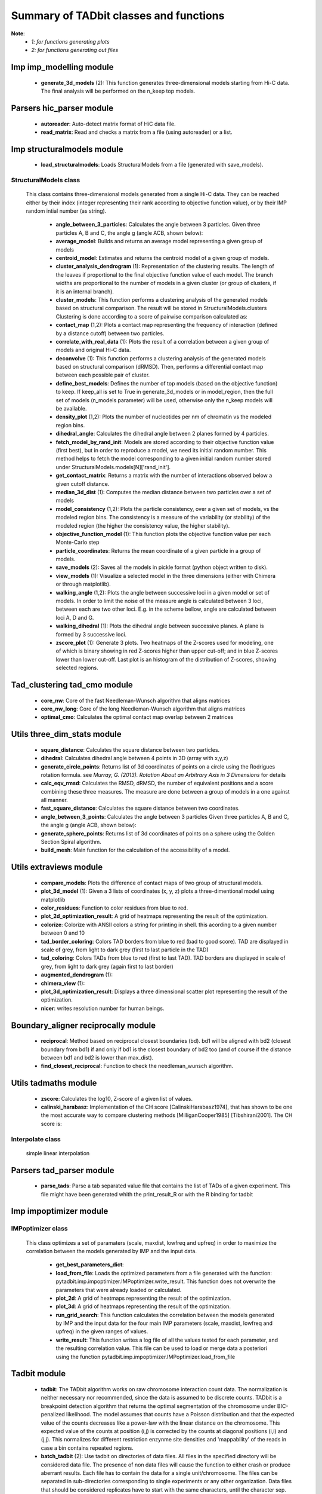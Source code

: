 =======================================
Summary of TADbit classes and functions
=======================================

**Note**:
  - *1: for functions generating plots*
  - *2: for functions generating out files*

Imp imp_modelling module
------------------------

   - **generate_3d_models** (2):             This function generates three-dimensional models starting from Hi-C data.                                             The final analysis will be performed on the n_keep top models.

Parsers hic_parser module
-------------------------

   - **autoreader**:                         Auto-detect matrix format of HiC data file.

   - **read_matrix**:                        Read and checks a matrix from a file (using                                             autoreader) or a list.

Imp structuralmodels module
---------------------------

   - **load_structuralmodels**:              Loads StructuralModels from a file                                             (generated with                                             save_models).

StructuralModels class
++++++++++++++++++++++
    This class contains three-dimensional models generated from a single Hi-C
    data. They can be reached either by their index (integer representing their
    rank according to objective function value), or by their IMP random intial
    number (as string).

      - **angle_between_3_particles**:       Calculates the angle between 3 particles.                                                                                                                                       Given three particles A, B and C, the angle g (angle ACB, shown below):

      - **average_model**:                   Builds and returns an average model representing a given group of models

      - **centroid_model**:                  Estimates and returns the centroid model of a given group of models.

      - **cluster_analysis_dendrogram** (1): Representation of the clustering results. The length of the leaves if                                             proportional to the final objective function value of each model. The                                             branch widths are proportional to the number of models in a given                                             cluster (or group of clusters, if it is an internal branch).

      - **cluster_models**:                  This function performs a clustering analysis of the generated models                                             based on structural comparison. The result will be stored in                                             StructuralModels.clusters                                                                                          Clustering is done according to a score of pairwise comparison                                             calculated as:

      - **contact_map** (1,2):               Plots a contact map representing the frequency of interaction (defined                                             by a distance cutoff) between two particles.

      - **correlate_with_real_data** (1):    Plots the result of a correlation between a given group of models and                                             original Hi-C data.

      - **deconvolve** (1):                  This function performs a clustering analysis of the generated models                                             based on structural comparison (dRMSD).                                             Then, performs a differential contact map between each possible pair                                             of cluster.

      - **define_best_models**:              Defines the number of top models (based on the objective function) to                                             keep. If keep_all is set to True in                                             generate_3d_models or in                                             model_region, then the full set                                             of models (n_models parameter) will be used, otherwise only the n_keep                                             models will be available.

      - **density_plot** (1,2):              Plots the number of nucleotides per nm of chromatin vs the modeled                                             region bins.

      - **dihedral_angle**:                  Calculates the dihedral angle between 2 planes formed by 4 particles.

      - **fetch_model_by_rand_init**:        Models are stored according to their objective function value (first                                             best), but in order to reproduce a model, we need its initial random                                             number. This method helps to fetch the model corresponding to a given                                             initial random number stored under                                             StructuralModels.models[N]['rand_init'].

      - **get_contact_matrix**:              Returns a matrix with the number of interactions observed below a given                                             cutoff distance.

      - **median_3d_dist** (1):              Computes the median distance between two particles over a set of models

      - **model_consistency** (1,2):         Plots the particle consistency, over a given set of models, vs the                                             modeled region bins. The consistency is a measure of the variability                                             (or stability) of the modeled region (the higher the consistency value,                                             the higher stability).

      - **objective_function_model** (1):    This function plots the objective function value per each Monte-Carlo                                             step

      - **particle_coordinates**:            Returns the mean coordinate of a given particle in a group of models.

      - **save_models** (2):                 Saves all the models in pickle format (python object written to disk).

      - **view_models** (1):                 Visualize a selected model in the three dimensions (either with Chimera                                             or through matplotlib).

      - **walking_angle** (1,2):             Plots the angle between successive loci in a given model or set of                                             models. In order to limit the noise of the measure angle is calculated                                             between 3 loci, between each are two other loci. E.g. in the scheme                                             bellow, angle are calculated between loci A, D and G.

      - **walking_dihedral** (1):            Plots the dihedral angle between successive planes. A plane is formed by                                             3 successive loci.

      - **zscore_plot** (1):                 Generate 3 plots. Two heatmaps of the Z-scores used for modeling, one                                             of which is binary showing in red Z-scores higher than upper cut-off;                                             and in blue Z-scores lower than lower cut-off. Last plot is an histogram                                             of the distribution of Z-scores, showing selected regions.

Tad_clustering tad_cmo module
-----------------------------

   - **core_nw**:                            Core of the fast Needleman-Wunsch algorithm that aligns matrices

   - **core_nw_long**:                       Core of the long Needleman-Wunsch algorithm that aligns matrices

   - **optimal_cmo**:                        Calculates the optimal contact map overlap between 2 matrices

Utils three_dim_stats module
----------------------------

   - **square_distance**:                    Calculates the square distance between two particles.

   - **dihedral**:                           Calculates dihedral angle between 4 points in 3D (array with x,y,z)

   - **generate_circle_points**:             Returns list of 3d coordinates of points on a circle using the                                             Rodrigues rotation formula.                                                                                          see *Murray, G. (2013). Rotation About an Arbitrary Axis in 3 Dimensions*                                             for details

   - **calc_eqv_rmsd**:                      Calculates the RMSD, dRMSD, the number of equivalent positions and a score                                             combining these three measures. The measure are done between a group of                                             models in a one against all manner.

   - **fast_square_distance**:               Calculates the square distance between two coordinates.

   - **angle_between_3_points**:             Calculates the angle between 3 particles                                                                                          Given three particles A, B and C, the angle g (angle ACB, shown below):

   - **generate_sphere_points**:             Returns list of 3d coordinates of points on a sphere using the                                             Golden Section Spiral algorithm.

   - **build_mesh**:                         Main function for the calculation of the accessibility of a model.

Utils extraviews module
-----------------------

   - **compare_models**:                     Plots the difference of contact maps of two group of structural models.

   - **plot_3d_model** (1):                  Given a 3 lists of coordinates (x, y, z) plots a three-dimentional model                                             using matplotlib

   - **color_residues**:                     Function to color residues from blue to red.

   - **plot_2d_optimization_result**:        A grid of heatmaps representing the result of the optimization.

   - **colorize**:                           Colorize with ANSII colors a string for printing in shell. this acording to                                             a given number between 0 and 10

   - **tad_border_coloring**:                Colors TAD borders from blue to red (bad to good score). TAD are displayed                                             in scale of grey, from light to dark grey (first to last particle in the                                             TAD)

   - **tad_coloring**:                       Colors TADs from blue to red (first to last TAD). TAD borders are displayed                                             in scale of grey, from light to dark grey (again first to last border)

   - **augmented_dendrogram** (1):           

   - **chimera_view** (1):                   

   - **plot_3d_optimization_result**:        Displays a three dimensional scatter plot representing the result of the                                             optimization.

   - **nicer**:                              writes resolution number for human beings.

Boundary_aligner reciprocally module
------------------------------------

   - **reciprocal**:                         Method based on reciprocal closest boundaries (bd). bd1 will be aligned                                             with bd2 (closest boundary from bd1) if and only if bd1 is the closest                                             boundary of bd2 too (and of course if the distance between bd1 and bd2 is                                             lower than max_dist).

   - **find_closest_reciprocal**:            Function to check the needleman_wunsch algorithm.

Utils tadmaths module
---------------------

   - **zscore**:                             Calculates the log10, Z-score of a given list of values.

   - **calinski_harabasz**:                  Implementation of the CH score [CalinskiHarabasz1974], that has shown to be                                             one the most accurate way to compare clustering methods                                             [MilliganCooper1985] [Tibshirani2001].                                                                                          The CH score is:

Interpolate class
+++++++++++++++++
                      simple linear interpolation

Parsers tad_parser module
-------------------------

   - **parse_tads**:                         Parse a tab separated value file that contains the list of TADs of a given                                             experiment. This file might have been generated whith the                                             print_result_R or with the R binding for tadbit

Imp impoptimizer module
-----------------------

IMPoptimizer class
++++++++++++++++++
    This class optimizes a set of paramaters (scale, maxdist, lowfreq and
    upfreq) in order to maximize the correlation between the models generated
    by IMP and the input data.

      - **get_best_parameters_dict**:        

      - **load_from_file**:                  Loads the optimized parameters from a file generated with the function:                                             pytadbit.imp.impoptimizer.IMPoptimizer.write_result.                                             This function does not overwrite the parameters that were already                                             loaded or calculated.

      - **plot_2d**:                         A grid of heatmaps representing the result of the optimization.

      - **plot_3d**:                         A grid of heatmaps representing the result of the optimization.

      - **run_grid_search**:                 This function calculates the correlation between the models generated                                             by IMP and the input data for the four main IMP parameters (scale,                                             maxdist, lowfreq and upfreq) in the given ranges of values.

      - **write_result**:                    This function writes a log file of all the values tested for each                                             parameter, and the resulting correlation value.                                                                                          This file can be used to load or merge data a posteriori using                                             the function pytadbit.imp.impoptimizer.IMPoptimizer.load_from_file

Tadbit module
-------------

   - **tadbit**:                             The TADbit algorithm works on raw chromosome interaction count data.                                             The normalization is neither necessary nor recommended,                                             since the data is assumed to be discrete counts.                                                                                          TADbit is a breakpoint detection algorithm that returns the optimal                                             segmentation of the chromosome under BIC-penalized likelihood. The                                             model assumes that counts have a Poisson distribution and that the                                             expected value of the counts decreases like a power-law with the                                             linear distance on the chromosome. This expected value of the counts                                             at position (i,j) is corrected by the counts at diagonal positions                                             (i,i) and (j,j). This normalizes for different restriction enzynme                                             site densities and 'mappability' of the reads in case a bin contains                                             repeated regions.

   - **batch_tadbit** (2):                   Use tadbit on directories of data files.                                             All files in the specified directory will be considered data file. The                                             presence of non data files will cause the function to either crash or                                             produce aberrant results.                                                                                          Each file has to contain the data for a single unit/chromosome. The                                             files can be separated in sub-directories corresponding to single                                             experiments or any other organization. Data files that should be                                             considered replicates have to start with the same characters, until                                             the character sep. For instance, all replicates of the unit                                             'chr1' should start with 'chr1\_', using the default value of sep.                                                                                          The data files are read through read.delim. You can pass options                                             to read.delim through the list read_options. For instance                                             if the files have no header, use read_options=list(header=FALSE) and if                                             they also have row names, read_options=list(header=FALSE, row.names=1).                                                                                          Other arguments such as max_size, n_CPU and verbose are passed to                                             tadbit.

Imp impmodel module
-------------------

   - **load_impmodel_from_xyz**:             Loads an IMPmodel object using an xyz file of the form:

   - **load_impmodel_from_cmm**:             Loads an IMPmodel object using an cmm file of the form:

IMPmodel class
++++++++++++++
    A container for the IMP modeling results.

      - **accessible_surface** (1):          Calculates a mesh surface around the model (distance equal to input                                             **radius**) and checks if each point of this mesh could be replaced by                                             an object (i.e. a protein) of a given **radius**                                                                                          Outer part of the model can be excluded from the estimation of                                             accessible surface, as the occupancy outside the model is unkown (see                                             superradius option).

      - **center_of_mass**:                  Gives the center of mass of a model

      - **contour**:                         Total length of the model

      - **cube_side**:                       Calculates the side of a cube containing the model.

      - **cube_volume**:                     Calculates the volume of a cube containing the model.

      - **distance**:                        Calculates the distance between one point of the model and an external                                             coordinate

      - **inaccessible_particles**:          Gives the number of loci/particles that are accessible to an object                                             (i.e. a protein) of a given size.

      - **longest_axe**:                     

      - **min_max_by_axis**:                 Calculates the minimum and maximum coordinates of the model

      - **objective_function** (1):          This function plots the objective function value per each Monte-Carlo                                             step.

      - **radius_of_gyration**:              Calculates the radius of gyration or gyradius of the model                                                                                          Defined as:

      - **shortest_axe**:                    Minimum distance between two particles in the model

      - **view_model** (1):                  Visualize a selected model in the three dimensions. (either with Chimera                                             or through matplotlib).

      - **write_cmm** (2):                   Save a model in the cmm format, read by Chimera                                             (http://www.cgl.ucsf.edu/chimera).                                                                                          **Note:** If none of model_num, models or cluster parameter are set,                                             ALL the models will be written.

      - **write_xyz** (2):                   Writes a xyz file containing the 3D coordinates of each particle in the                                             model.                                                                                          **Note:** If none of model_num, models or cluster parameter are set,                                             ALL the models will be written.

Chromosome module
-----------------

   - **load_chromosome**:                    Load a Chromosome object from a file. A Chromosome object can be saved with                                             the save_chromosome function.

ChromosomeSize class
++++++++++++++++++++
                      This is an integer.
                      
                      Chromosome size in base pairs

ExperimentList class
++++++++++++++++++++
                      Inherited from python built in list, modified for tadbit
                      Experiment.
                      
                      Mainly, `getitem`, `setitem`, and `append` were modified in order to
                      be able to search for experiments by index or by name, and to add
                      experiments simply using Chromosome.experiments.append(Experiment).
                      
                      The whole ExperimentList object is linked to a Chromosome instance
                      (Chromosome).

AlignmentDict class
+++++++++++++++++++
                      dict of Alignment
                      
                      Modified getitem, setitem, and append in order to be able to search
                      alignments by index or by name.
                      
                      linked to a Chromosome

RelativeChromosomeSize class
++++++++++++++++++++++++++++
                      This is an integer.
                      
                      Relative Chromosome size in base pairs.

Chromosome class
++++++++++++++++
    A Chromosome object designed to deal with Topologically Associating Domains
    predictions from different experiments, in different cell types for a given
    chromosome of DNA, and to compare them.

      - **add_experiment**:                  Add a Hi-C experiment to Chromosome

      - **align_experiments**:               Align the predicted boundaries of two different experiments. The                                             resulting alignment will be stored in the self.experiment list.

      - **find_tad**:                        Call the tadbit function to calculate the                                             position of Topologically Associated Domain boundaries

      - **get_experiment**:                  Fetch an Experiment according to its name.                                             This can also be done directly with Chromosome.experiments[name].

      - **get_tad_hic**:                     Retrieve the Hi-C data matrix corresponding to a given TAD.

      - **iter_tads**:                       Iterate over the TADs corresponding to a given experiment.

      - **save_chromosome**:                 Save a Chromosome object to a file (it uses load from                                             the cPickle). Once saved, the object can be loaded with                                             load_chromosome.

      - **set_max_tad_size**:                Change the maximum size allowed for TADs. It also applies to the                                             computed experiments.

      - **visualize** (1):                   Visualize the matrix of Hi-C interactions of a given experiment

Experiment module
-----------------

Experiment class
++++++++++++++++
    Hi-C experiment.

      - **get_hic_matrix**:                  Return the Hi-C matrix.

      - **get_hic_zscores**:                 Normalize the Hi-C raw data. The result will be stored into                                             the private Experiment._zscore list.

      - **load_hic_data**:                   Add a Hi-C experiment to the Chromosome object.

      - **load_tad_def**:                    Add the Topologically Associated Domains definition detection to Slice

      - **model_region** (2):                Generates of three-dimentional models using IMP, for a given segment of                                             chromosome.

      - **normalize_hic**:                   Normalize the Hi-C data. This normalization step does the same of                                             the tadbit function (default parameters),                                                                                          It fills the Experiment.norm variable with the Hi-C values divided by                                             the calculated weight.                                                                                          The weight of a given cell in column i and row j corresponds to the                                             square root of the product of the sum of column i by the sum of row                                             j.                                                                                          normalization is done according to this formula:

      - **optimal_imp_parameters** (2):      Find the optimal set of parameters to be used for the 3D modeling in                                             IMP.

      - **print_hic_matrix**:                Return the Hi-C matrix as string

      - **set_resolution**:                  Set a new value for the resolution. Copy the original data into                                             Experiment._ori_hic and replace the Experiment.hic_data                                             with the data corresponding to new data                                             (compare_condition).

      - **write_interaction_pairs**:         Creates a tab separated file with all the pairwise interactions.

Boundary_aligner globally module
--------------------------------

   - **equal**:                              

   - **needleman_wunsch**:                   Align two lists of TAD boundaries.

   - **virgin_score**:                       creates empty matrix

Utils hic_filtering module
--------------------------

   - **filter_by_mean**:                     fits the distribution of Hi-C interaction count by column in the matrix to                                             a polynomial. Then searches for the first possible

   - **hic_filtering_for_modelling**:        Main filtering function, to remove artefactual columns in a given Hi-C                                             matrix

   - **filter_by_zero_count**:               fits the distribution of Hi-C interaction count by column in the matrix to                                             a polynomial. Then searches for the first possible

Alignment module
----------------

   - **generate_shuffle_tads**:              Returns a shuffle version of a given list of TADs

   - **randomization_test**:                 Return the probability that original alignment is better than an                                             alignment of randomized boundaries.

   - **generate_rnd_tads**:                  Generates random TADs over a chromosome of a given size according to a given                                             distribution of lengths of TADs.

TAD class
+++++++++
                      Specific class of TADs, used only within Alignment objects.
                      It is directly inheriting from python dict.
                      a TAD these keys:
                      
                      - 'start': position of the TAD
                      - 'end': position of the TAD
                      - 'score': of the prediction of boundary
                      - 'brk': same as 'end'
                      - 'pos': in the alignment (column number)
                      - 'exp': Experiment this TAD belongs to
                      - 'index': of this TAD within all TADs in the Experiment

Alignment class
+++++++++++++++
    Alignment of TAD borders

      - **draw** (1):                        Draw alignments as a plot.

      - **get_column**:                      Get a list of column responding to a given characteristic.

      - **itercolumns**:                     Iterate over columns in the alignment

      - **iteritems**:                       Iterate over experiment names and aligned boundaries

      - **itervalues**:                      Iterate over experiment names and aligned boundaries

      - **write_alignment**:                 Print alignment of TAD boundaries between different experiments.                                             Alignment are displayed with colors according to the tadbit                                             confidence score for each boundary.

Boundary_aligner aligner module
-------------------------------

   - **consensusize**:                       Given two alignments returns a consensus alignment. Used for the generation                                             of multiple alignments

   - **align**:                              Align Topologically Associating Domain borders. Supports multiple alignment                                             by building a consensus TAD and aligning each TAD to it.

